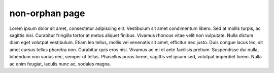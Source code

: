 non-orphan page
===============

Lorem ipsum dolor sit amet, consectetur adipiscing elit. Vestibulum sit
amet condimentum libero. Sed at mollis turpis, ac sagittis nisi. Curabitur
fringilla tortor at metus aliquet finibus. Vivamus rhoncus vitae velit non
vulputate. Nulla dictum diam eget volutpat vestibulum. Etiam leo tellus,
mollis vel venenatis sit amet, efficitur nec justo. Duis congue lacus leo,
sit amet cursus tellus pharetra non. Curabitur quis eros nisi. Vivamus ac
mi et ante facilisis pretium. Suspendisse dui nulla, bibendum non varius nec,
semper ut tellus. Phasellus purus lorem, sagittis vel ipsum sed, volutpat
imperdiet lorem. Nulla ac enim feugiat, iaculis nunc ac, sodales magna.

